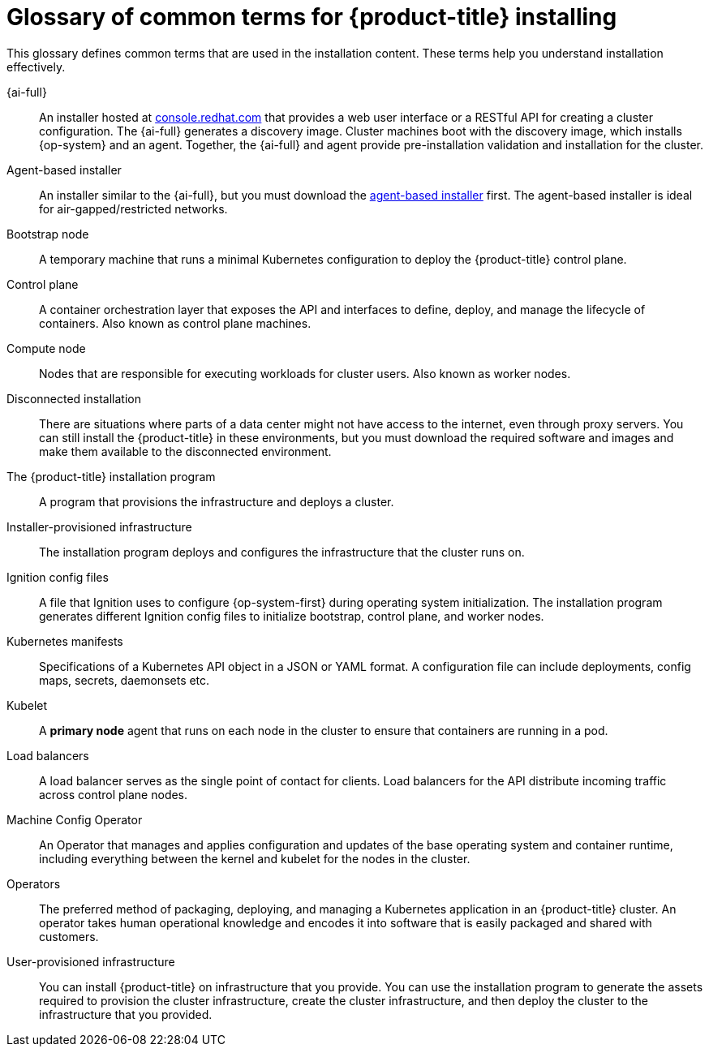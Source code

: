 // Module included in the following assemblies:
//
// * installing/index.adoc

:_content-type: REFERENCE
[id="install-openshift-common-terms_{context}"]
= Glossary of common terms for {product-title} installing

This glossary defines common terms that are used in the installation content. These terms help you understand installation effectively.

{ai-full}::
An installer hosted at link:https://access.redhat.com/documentation/en-us/assisted_installer_for_openshift_container_platform/2022/html-single/assisted_installer_for_openshift_container_platform/index[console.redhat.com] that provides a web user interface or a RESTful API for creating a cluster configuration. The {ai-full} generates a discovery image. Cluster machines boot with the discovery image, which installs {op-system} and an agent. Together, the {ai-full} and agent provide pre-installation validation and installation for the cluster.

Agent-based installer::
An installer similar to the {ai-full}, but you must download the link:https://console.redhat.com/openshift/install/metal/agent-based[agent-based installer] first. The agent-based installer is ideal for air-gapped/restricted networks.

Bootstrap node::
A temporary machine that runs a minimal Kubernetes configuration to deploy the {product-title} control plane.

Control plane::
A container orchestration layer that exposes the API and interfaces to define, deploy, and manage the lifecycle of containers. Also known as control plane machines.

Compute node::
Nodes that are responsible for executing workloads for cluster users. Also known as worker nodes.

Disconnected installation::
There are situations where parts of a data center might not have access to the internet, even through proxy servers. You can still install the {product-title} in these environments, but you must download the required software and images and make them available to the disconnected environment.

The {product-title} installation program::
A program that provisions the infrastructure and deploys a cluster.

Installer-provisioned infrastructure::
The installation program deploys and configures the infrastructure that the cluster runs on.

Ignition config files::
A file that Ignition uses to configure {op-system-first} during operating system initialization. The installation program generates different Ignition config files to initialize bootstrap, control plane, and worker nodes.

Kubernetes manifests::
Specifications of a Kubernetes API object in a JSON or YAML format. A configuration file can include deployments, config maps, secrets, daemonsets etc.

Kubelet::
A **primary node** agent that runs on each node in the cluster to ensure that containers are running in a pod.

Load balancers::
A load balancer serves as the single point of contact for clients. Load balancers for the API distribute incoming traffic across control plane nodes.

Machine Config Operator::
An Operator that manages and applies configuration and updates of the base operating system and container runtime, including everything between the kernel and kubelet for the nodes in the cluster.

Operators::
The preferred method of packaging, deploying, and managing a Kubernetes application in an {product-title} cluster. An operator takes human operational knowledge and encodes it into software that is easily packaged and shared with customers.

User-provisioned infrastructure::
You can install {product-title} on infrastructure that you provide. You can use the installation program to generate the assets required to provision the cluster infrastructure, create the cluster infrastructure, and then deploy the cluster to the infrastructure that you provided.
